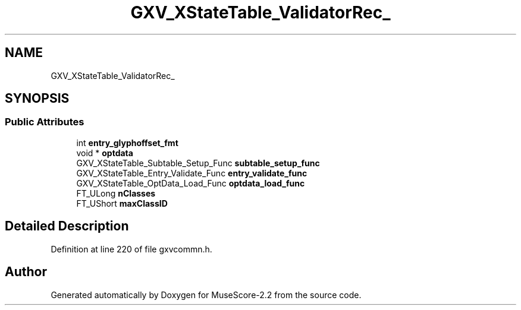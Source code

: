 .TH "GXV_XStateTable_ValidatorRec_" 3 "Mon Jun 5 2017" "MuseScore-2.2" \" -*- nroff -*-
.ad l
.nh
.SH NAME
GXV_XStateTable_ValidatorRec_
.SH SYNOPSIS
.br
.PP
.SS "Public Attributes"

.in +1c
.ti -1c
.RI "int \fBentry_glyphoffset_fmt\fP"
.br
.ti -1c
.RI "void * \fBoptdata\fP"
.br
.ti -1c
.RI "GXV_XStateTable_Subtable_Setup_Func \fBsubtable_setup_func\fP"
.br
.ti -1c
.RI "GXV_XStateTable_Entry_Validate_Func \fBentry_validate_func\fP"
.br
.ti -1c
.RI "GXV_XStateTable_OptData_Load_Func \fBoptdata_load_func\fP"
.br
.ti -1c
.RI "FT_ULong \fBnClasses\fP"
.br
.ti -1c
.RI "FT_UShort \fBmaxClassID\fP"
.br
.in -1c
.SH "Detailed Description"
.PP 
Definition at line 220 of file gxvcommn\&.h\&.

.SH "Author"
.PP 
Generated automatically by Doxygen for MuseScore-2\&.2 from the source code\&.
